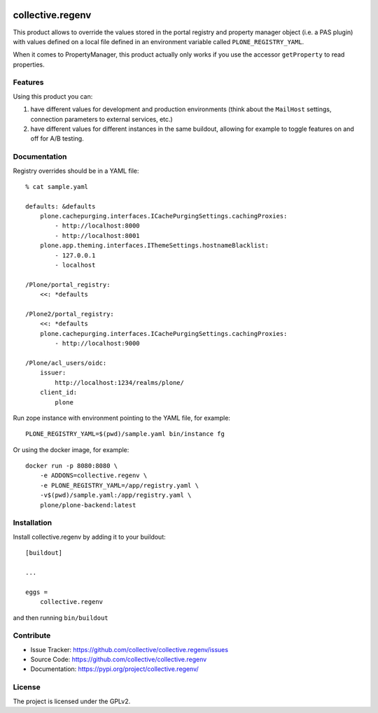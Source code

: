 .. This README is meant for consumption by humans and pypi. Pypi can render rst files so please do not use Sphinx features.
   If you want to learn more about writing documentation, please check out: http://docs.plone.org/about/documentation_styleguide.html
   This text does not appear on pypi or github. It is a comment.

.. image:: https://img.shields.io/pypi/v/collective.regenv.svg
    :target: https://pypi.org/project/collective.regenv/
    :alt: Latest Version

.. image:: https://img.shields.io/pypi/pyversions/collective.regenv.svg?style=plastic
    :target: https://pypi.org/project/collective.regenv/
    :alt: Supported - Python Versions

.. image:: https://img.shields.io/pypi/dm/collective.regenv.svg
    :target: https://pypi.org/project/collective.regenv/
    :alt: Number of PyPI downloads

.. image:: https://img.shields.io/pypi/l/collective.regenv.svg
    :target: https://pypi.org/project/collective.regenv/
    :alt: License

.. image:: https://github.com/collective/collective.regenv/actions/workflows/tests.yml/badge.svg
    :target: https://github.com/collective/collective.regenv/actions
    :alt: Tests

.. image:: https://coveralls.io/repos/github/collective/collective.regenv/badge.svg?branch=main
    :target: https://coveralls.io/github/collective/collective.regenv?branch=main
    :alt: Coverage


=================
collective.regenv
=================

This product allows to override the values stored in the portal registry
and property manager object (i.e. a PAS plugin) with values defined on a local file
defined in an environment variable called ``PLONE_REGISTRY_YAML``.

When it comes to PropertyManager, this product actually only works if you use the accessor
``getProperty`` to read properties.

Features
--------

Using this product you can:

1. have different values for development and production environments
   (think about the ``MailHost`` settings,
   connection parameters to external services,
   etc.)

2. have different values for different instances in the same buildout,
   allowing for example to toggle features on and off for A/B testing.


Documentation
-------------

Registry overrides should be in a YAML file::

    % cat sample.yaml

    defaults: &defaults
        plone.cachepurging.interfaces.ICachePurgingSettings.cachingProxies:
            - http://localhost:8000
            - http://localhost:8001
        plone.app.theming.interfaces.IThemeSettings.hostnameBlacklist:
            - 127.0.0.1
            - localhost

    /Plone/portal_registry:
        <<: *defaults

    /Plone2/portal_registry:
        <<: *defaults
        plone.cachepurging.interfaces.ICachePurgingSettings.cachingProxies:
            - http://localhost:9000

    /Plone/acl_users/oidc:
        issuer:
            http://localhost:1234/realms/plone/
        client_id:
            plone

Run zope instance with environment pointing to the YAML file, for example::

    PLONE_REGISTRY_YAML=$(pwd)/sample.yaml bin/instance fg

Or using the docker image, for example::

    docker run -p 8080:8080 \
        -e ADDONS=collective.regenv \
        -e PLONE_REGISTRY_YAML=/app/registry.yaml \
        -v$(pwd)/sample.yaml:/app/registry.yaml \
        plone/plone-backend:latest

Installation
------------

Install collective.regenv by adding it to your buildout::

    [buildout]

    ...

    eggs =
        collective.regenv


and then running ``bin/buildout``


Contribute
----------

- Issue Tracker: https://github.com/collective/collective.regenv/issues
- Source Code: https://github.com/collective/collective.regenv
- Documentation: https://pypi.org/project/collective.regenv/


License
-------

The project is licensed under the GPLv2.

